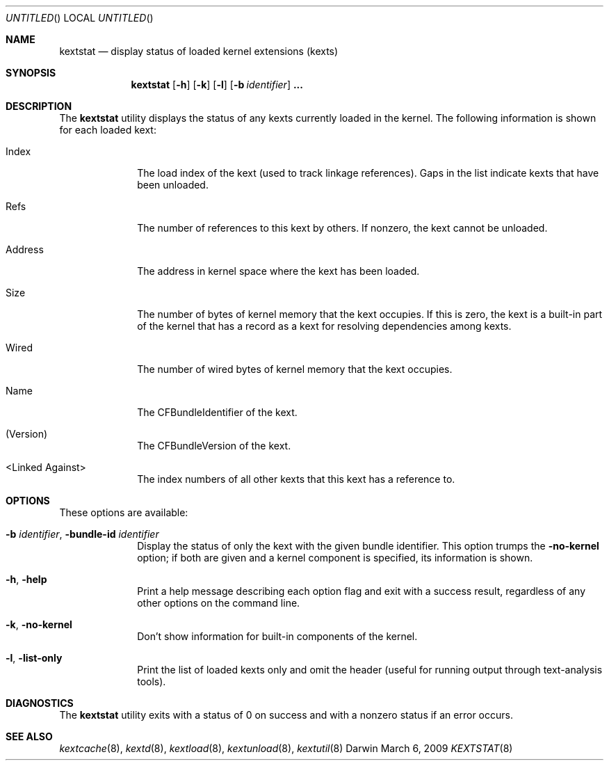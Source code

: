 .Dd March 6, 2009 
.Os Darwin
.Dt KEXTSTAT 8
.Sh NAME
.Nm kextstat
.Nd display status of loaded kernel extensions (kexts)
.Sh SYNOPSIS
.Nm kextstat
.Op Fl h
.Op Fl k
.Op Fl l
.Op Fl b Ar identifier
.Li \&.\|.\|.
.Sh DESCRIPTION
The
.Nm
utility displays the status of any kexts
currently loaded in the kernel.
The following information is shown for each loaded kext:
.Bl -tag -width indentXX
.It Index
The load index of the kext (used to track linkage references).
Gaps in the list indicate kexts that have been unloaded.
.It Refs
The number of references to this kext by others.
If nonzero, the kext cannot be unloaded.
.It Address
The address in kernel space where the kext has been loaded.
.It Size
The number of bytes of kernel memory that the kext occupies.
If this is zero, the kext is a built-in part of the kernel
that has a record as a kext for resolving dependencies among kexts.
.It Wired
The number of wired bytes of kernel memory that the kext occupies.
.It Name
The CFBundleIdentifier of the kext.
.It (Version)
The CFBundleVersion of the kext.
.It <Linked Against>
The index numbers of all other kexts that this kext
has a reference to.
.El
.Sh OPTIONS
These options are available:
.Bl -tag -width indentXX
.It Fl b Ar identifier , Fl bundle-id Ar identifier
Display the status of only the kext with
the given bundle identifier.
This option trumps the
.Fl no-kernel
option;
if both are given and a kernel component is specified,
its information is shown.
.It Fl h , Fl help
Print a help message describing each option flag and exit with a success result,
regardless of any other options on the command line.
.It Fl k , Fl no-kernel
Don't show information for built-in components of the kernel.
.It Fl l , Fl list-only
Print the list of loaded kexts only and omit the header
(useful for running output through text-analysis tools).
.El
.Sh DIAGNOSTICS
The
.Nm
utility exits with a status of 0 on success
and with a nonzero status if an error occurs.
.Sh SEE ALSO
.Xr kextcache 8 ,
.Xr kextd 8 ,
.Xr kextload 8 ,
.Xr kextunload 8 ,
.Xr kextutil 8
